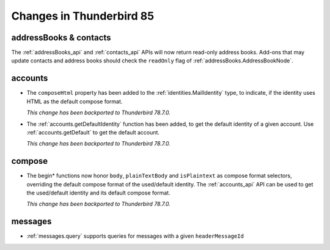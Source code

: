 =========================
Changes in Thunderbird 85
=========================

addressBooks & contacts
=======================

The :ref:`addressBooks_api` and :ref:`contacts_api` APIs will now return read-only address books. Add-ons that may update contacts and address books should check the ``readOnly`` flag of :ref:`addressBooks.AddressBookNode`.

accounts
========

* The ``composeHtml`` property has been added to the :ref:`identities.MailIdentity` type, to indicate, if the identity uses HTML as the default compose format.

  *This change has been backported to Thunderbird 78.7.0.*

* The :ref:`accounts.getDefaultIdentity` function has been added, to get the default identity of a given account. Use :ref:`accounts.getDefault` to get the default account.

  *This change has been backported to Thunderbird 78.7.0.*

compose
=======

* The begin* functions now honor ``body``, ``plainTextBody`` and ``isPlaintext`` as compose format selectors, overriding the default compose format of the used/default identity. The :ref:`accounts_api` API can be used to get the used/default identity and its default compose format.

  *This change has been backported to Thunderbird 78.7.0.*

messages
========

* :ref:`messages.query` supports queries for messages with a given ``headerMessageId``
